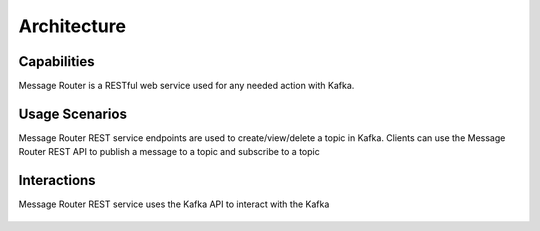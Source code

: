.. This work is licensed under a Creative Commons Attribution 4.0 International License.
.. http://creativecommons.org/licenses/by/4.0

Architecture
============


Capabilities
------------
Message Router is a RESTful web service used for any needed action with Kafka.

Usage Scenarios
---------------
Message Router REST service endpoints are used to create/view/delete a topic in Kafka. Clients can use the Message Router REST API to publish a message to a topic and subscribe to a topic 

Interactions
------------
Message Router REST service uses the Kafka API to interact with the Kafka

   |image0|
   
   .. |image0| image:: architecture.png
